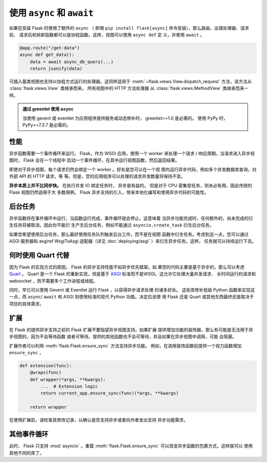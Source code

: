 .. _async_await:

使用 ``async`` 和 ``await``
============================

.. versionadded:: 2.0

如果在安装 Flask 时使用了额外的 ``async`` （ 即用
``pip install flask[async]`` 命令安装），那么路由、出错处理器、请求前、
请求后和拆卸函数都可以是协程函数。这样，视图可以使用 ``async def`` 定
义，并使用 ``await`` 。

.. code-block:: python

    @app.route("/get-data")
    async def get_data():
        data = await async_db_query(...)
        return jsonify(data)

可插入基类视图也支持以协程方式运行的处理器。这同样适用于
:meth:`~flask.views.View.dispatch_request` 方法，该方法从
:class:`flask.views.View` 类继承而来。 所有视图中的 HTTP 方法处理器
从 :class:`flask.views.MethodView` 类继承而来一样。

.. admonition:: 通过 greenlet 使用 ``async``

    当使用 gevent 或 eventlet 为应用程序提供服务或动态修补时，
    greenlet>=1.0 是必需的。 使用 PyPy 时，PyPy>=7.3.7 是必需的。


性能
-----------

异步函数需要一个事件循环来运行。 Flask，作为 WSGI 应用，使用一个 worker
来处理一个请求 / 响应周期。当请求进入异步视图时， Flask 会在一个线程中
启动一个事件循环，在其中运行视图函数，然后返回结果。

即使对于异步视图，每个请求仍然会绑定一个 worker 。好处是您可以在一个视
图内运行异步代码，例如多个并发数据库查询，对外部 API 的 HTTP 请求，等
等。但是，您的应用程序可以处理的请求并发数量将保持不变。

**异步本质上并不比同步快。** 在执行并发 IO 绑定任务时， 异步是有益的。
但是对于 CPU 密集型任务，则未必有用，因此传统的 Flask 视图仍然适用于大
多数用例。 Flask 异步支持的引入，带来本地化编写和使用异步代码的可能性。


后台任务
----------------

异步函数将在事件循环中运行，当函数运行完成，事件循环就会停止。这意味着
当异步功能完成时，任何额外的，尚未完成的衍生任务将被取消。因此你不能衍
生产生后台任务，例如不能通过 ``asyncio.create_task`` 衍生后台任务。

如果您希望使用后台任务，那么最好使用任务队列触发后台工作，而不是在视图
函数中衍生任务。考虑到这一点，您可以通过 ASGI 服务器和 asgiref
WsgiToAsgi 适配器（详见 :doc:`deploying/asgi` ）来衍生异步任务。这样，
任务就可以持续运行下去。 


何时使用 Quart 代替
-------------------------

因为 Flask 的实现方式的原因， Flask 的异步支持性能不如异步优先框架。如
果您的代码主要是基于异步的，那么可以考虑 `Quart`_ 。 Quart 是一个 Flask
的重新实现，但是基于 `ASGI`_ 标准而不是WSGI。这允许它处理大量并发请求、
长时间运行的请求和 websocket ，而不需要多个工作进程或线程。

同时，早已可以使用 Gevent 或 Eventlet 运行 Flask ，以获得异步请求处理
的诸多好处。 这些库修补低级 Python 函数来实现这一点，而
``async``/ ``await`` 和 ASGI 则使用标准的现代 Python 功能。决定应该使
用 Flask 还是 Quart 或其他东西最终还是取决于项目的具体需求。 

.. _Quart: https://gitlab.com/pgjones/quart
.. _ASGI: https://asgi.readthedocs.io/en/latest/


扩展
----------

在 Flask 的提供异步支持之前的 Flask 扩展不要指望异步视图支持。如果扩展
提供增加功能的装饰器，那么有可能是无法用于异步视图的，因为不会等待函数
或者可等待。提供的其他函数也不会可等待，并且如果在异步视图中调用，可能
会阻塞。

扩展作者可以利用 :meth:`flask.Flask.ensure_sync` 方法支持异步功能。
例如，在调用装饰函数前提供一个视力函数增加 ``ensure_sync`` ，

.. code-block:: python

    def extension(func):
        @wraps(func)
        def wrapper(*args, **kwargs):
            ...  # Extension logic
            return current_app.ensure_sync(func)(*args, **kwargs)

        return wrapper

在使用扩展前，请检查其修改记录，以确认是否支持异步或者向作者发出支持
异步功能需求。


其他事件循环
-----------------

此时， Flask 只支持 :mod:`asyncio` 。重载
:meth:`flask.Flask.ensure_sync` 可以改变异步函数的包裹方式，这样就可以
使用其他不同的库了。
